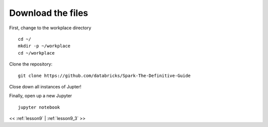 ..  _lesson9_2:

=========================================
Download the files
=========================================

First, change to the workplace directory

::

 cd ~/
 mkdir -p ~/workplace
 cd ~/workplace

Clone the repository::

 git clone https://github.com/databricks/Spark-The-Definitive-Guide

Close down all instances of Jupter!

Finally, open up a new Jupyter


::

 jupyter notebook

<< :ref:`lesson9` | :ref:`lesson9_3`  >>
